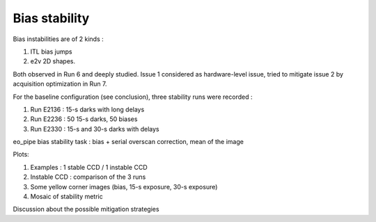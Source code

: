 Bias stability
############################################
Bias instabilities are of 2 kinds :

#. ITL bias jumps
#. e2v 2D shapes.
   
Both observed in Run 6 and deeply studied. Issue 1 considered as hardware-level issue, tried to mitigate issue 2 by acquisition optimization in Run 7.

For the baseline configuration (see conclusion), three stability runs were recorded :

#. Run E2136 : 15-s darks with long delays
#. Run E2236 : 50 15-s darks, 50 biases
#. Run E2330 : 15-s and 30-s darks with delays

eo_pipe bias stability task : bias +  serial overscan correction, mean of the image

Plots:

.. image:: sections/figures/E2136_R23_S22.png
   :width: 48 %
.. image:: sections/figures/E2136_R21_S21.png
   :width: 48 %

#. Examples : 1 stable CCD / 1 instable CCD
#. Instable CCD : comparison of the 3 runs
#. Some yellow corner images (bias, 15-s exposure, 30-s exposure)
#. Mosaic of stability metric

Discussion  about the possible mitigation strategies 
